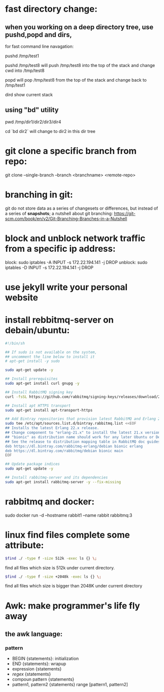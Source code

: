 * fast directory change:
** when you working on a deep directory tree, use pushd,popd and dirs,
   for fast command line navagation:

   pushd /tmp/test1

   pushd /tmp/test8
   will push /tmp/test8 into the top of the stack and change cwd into /tmp/test8
   
   popd 
   will pop /tmp/test8 from the top of the stack and change back to /tmp/test1

   dird
   show current stack
** using "bd" utility
   pwd
   /tmp/dir1/dir2/dir3/dir4

   cd `bd dir2`
   will change to dir2 in this dir tree
* git clone a specific branch from repo:
  git clone --single-branch --branch <branchname> <remote-repo>
* branching in git:
  git do not store data as a series of changesets or differences, but instead of a series of *snapshots*;
  a nutshell about git branching:
  https://git-scm.com/book/en/v2/Git-Branching-Branches-in-a-Nutshell
  
* block and unblock network traffic from a specific ip address:
  block:    sudo iptables -A INPUT -s 172.22.194.141 -j DROP
  unblock:  sudo iptables -D INPUT -s 172.22.194.141 -j DROP
* use jekyll write your personal website
* install rebbitmq-server on debain/ubuntu:
#+BEGIN_SRC sh
#!/bin/sh

## If sudo is not available on the system,
## uncomment the line below to install it
# apt-get install -y sudo

sudo apt-get update -y

## Install prerequisites
sudo apt-get install curl gnupg -y

## Install RabbitMQ signing key
curl -fsSL https://github.com/rabbitmq/signing-keys/releases/download/2.0/rabbitmq-release-signing-key.asc | sudo apt-key add -

## Install apt HTTPS transport
sudo apt-get install apt-transport-https

## Add Bintray repositories that provision latest RabbitMQ and Erlang 21.x releases
sudo tee /etc/apt/sources.list.d/bintray.rabbitmq.list <<EOF
## Installs the latest Erlang 22.x release.
## Change component to "erlang-21.x" to install the latest 21.x version.
## "bionic" as distribution name should work for any later Ubuntu or Debian release.
## See the release to distribution mapping table in RabbitMQ doc guides to learn more.
deb https://dl.bintray.com/rabbitmq-erlang/debian bionic erlang
deb https://dl.bintray.com/rabbitmq/debian bionic main
EOF

## Update package indices
sudo apt-get update -y

## Install rabbitmq-server and its dependencies
sudo apt-get install rabbitmq-server -y --fix-missing
#+END_SRC
* rabbitmq and docker:
  sudo docker run -d --hostname rabbit1 --name rabbit rabbitmq:3
* linux find files complete some attribute:
#+BEGIN_SRC bash
  $find ./ -type f -size 512k -exec ls {} \;
#+END_SRC
  find all files which size is 512k under current directory.

#+BEGIN_SRC bash
  $find ./ -type f -size +2048k -exec ls {} \;
#+END_SRC
  find all files which size is bigger than 2048K under current directory
* Awk: make programmer's life fly away
** the awk language:
*** pattern
+ BEGIN {statements}: initialization
+ END {statements}: wrapup
+ expression {statements}
+ /regex/ {statements}
+ compoun pattern {statements}
+ pattern1, pattern2 {statements} range [pattern1, pattern2]
